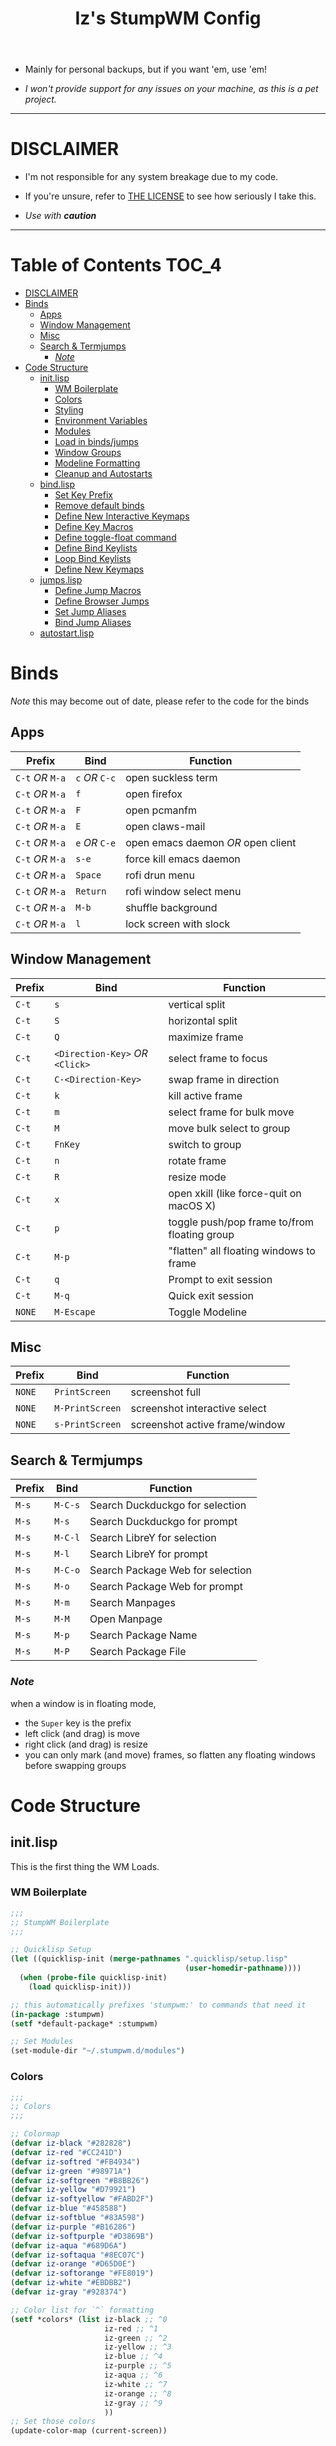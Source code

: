 
#+Title: Iz's StumpWM Config
#+DESCRIPTION: Mainly for personal backups, but if you want 'em, use 'em.
#+KEYWORDS: org-mode, stumpwm, readme, lisp, izder
#+PROPERTY: header-args: :tangle ~/.stumpwm.d :mkdirp t

+ Mainly for personal backups, but if you want 'em, use 'em!

+ /I won't provide support for any issues on your machine, as this is a pet project./

-----

* DISCLAIMER

- I'm not responsible for any system breakage due to my code.

- If you're unsure, refer to [[./LICENSE.txt][THE LICENSE]] to see how seriously I take this.

- /Use with *caution*/

-----

* Table of Contents :TOC_4:
- [[#disclaimer][DISCLAIMER]]
- [[#binds][Binds]]
  - [[#apps][Apps]]
  - [[#window-management][Window Management]]
  - [[#misc][Misc]]
  - [[#search--termjumps][Search & Termjumps]]
    - [[#note][/Note/]]
- [[#code-structure][Code Structure]]
  - [[#initlisp][init.lisp]]
    - [[#wm-boilerplate][WM Boilerplate]]
    - [[#colors][Colors]]
    - [[#styling][Styling]]
    - [[#environment-variables][Environment Variables]]
    - [[#modules][Modules]]
    - [[#load-in-bindsjumps][Load in binds/jumps]]
    - [[#window-groups][Window Groups]]
    - [[#modeline-formatting][Modeline Formatting]]
    - [[#cleanup-and-autostarts][Cleanup and Autostarts]]
  - [[#bindlisp][bind.lisp]]
    - [[#set-key-prefix][Set Key Prefix]]
    - [[#remove-default-binds][Remove default binds]]
    - [[#define-new-interactive-keymaps][Define New Interactive Keymaps]]
    - [[#define-key-macros][Define Key Macros]]
    - [[#define-toggle-float-command][Define toggle-float command]]
    - [[#define-bind-keylists][Define Bind Keylists]]
    - [[#loop-bind-keylists][Loop Bind Keylists]]
    - [[#define-new-keymaps][Define New Keymaps]]
  - [[#jumpslisp][jumps.lisp]]
    - [[#define-jump-macros][Define Jump Macros]]
    - [[#define-browser-jumps][Define Browser Jumps]]
    - [[#set-jump-aliases][Set Jump Aliases]]
    - [[#bind-jump-aliases][Bind Jump Aliases]]
  - [[#autostartlisp][autostart.lisp]]

* Binds

/Note/ this may become out of date, please refer to the code for the binds

** Apps

| Prefix       | Bind     | Function                         |
|--------------+----------+----------------------------------|
| =C-t= /OR/ =M-a=   | =c= /OR/ =C-c= | open suckless term               |
| =C-t= /OR/ =M-a=   | =f=        | open firefox                     |
| =C-t= /OR/ =M-a=   | =F=        | open pcmanfm                     |
| =C-t= /OR/ =M-a=   | =E=        | open claws-mail                  |
| =C-t= /OR/ =M-a=   | =e= /OR/ =C-e= | open emacs daemon /OR/ open client |
| =C-t= /OR/ =M-a=   | =s-e=      | force kill emacs daemon          |
| =C-t= /OR/ =M-a=   | =Space=    | rofi drun menu                   |
| =C-t= /OR/ =M-a=   | =Return=   | rofi window select menu          |
| =C-t= /OR/ =M-a=   | =M-b=      | shuffle background               |
| =C-t= /OR/ =M-a=   | =l=        | lock screen with slock           |

** Window Management

| Prefix | Bind                       | Function                                     |
|--------+----------------------------+----------------------------------------------|
| =C-t=    | =s=                          | vertical split                               |
| =C-t=    | =S=                          | horizontal split                             |
| =C-t=    | =Q=                          | maximize frame                               |
| =C-t=    | =<Direction-Key>= /OR/ =<Click>= | select frame to focus                        |
| =C-t=    | =C-<Direction-Key>=          | swap frame in direction                      |
| =C-t=    | =k=                          | kill active frame                            |
| =C-t=    | =m=                          | select frame for bulk move                   |
| =C-t=    | =M=                          | move bulk select to group                    |
| =C-t=    | =FnKey=                      | switch to group                              |
| =C-t=    | =n=                          | rotate frame                                 |
| =C-t=    | =R=                          | resize mode                                  |
| =C-t=    | =x=                          | open xkill (like force-quit on macOS X)      |
| =C-t=    | =p=                          | toggle push/pop frame to/from floating group |
| =C-t=    | =M-p=                        | "flatten" all floating windows to frame      |
| =C-t=    | =q=                          | Prompt to exit session                       |
| =C-t=    | =M-q=                        | Quick exit session                           |
| =NONE=   | =M-Escape=                   | Toggle Modeline                              |

** Misc

| Prefix | Bind          | Function                        |
|--------+---------------+---------------------------------|
| =NONE=   | =PrintScreen=   | screenshot full                 |
| =NONE=   | =M-PrintScreen= | screenshot interactive select   |
| =NONE=   | =s-PrintScreen= | screenshot active frame/window  |

** Search & Termjumps

| Prefix | Bind  | Function                         |
|--------+-------+----------------------------------|
| =M-s=    | =M-C-s= | Search Duckduckgo for selection  |
| =M-s=    | =M-s=   | Search Duckduckgo for prompt     |
| =M-s=    | =M-C-l= | Search LibreY for selection      |
| =M-s=    | =M-l=   | Search LibreY for prompt         |
| =M-s=    | =M-C-o= | Search Package Web for selection |
| =M-s=    | =M-o=   | Search Package Web for prompt    |
| =M-s=    | =M-m=   | Search Manpages                  |
| =M-s=    | =M-M=   | Open Manpage                     |
| =M-s=    | =M-p=   | Search Package Name              |
| =M-s=    | =M-P=   | Search Package File              |

*** /Note/

when a window is in floating mode,
+ the =Super= key is the prefix
+ left click (and drag) is move
+ right click (and drag) is resize
+ you can only mark (and move) frames, so flatten any floating windows before swapping groups

* Code Structure
** init.lisp

This is the first thing the WM Loads.

*** WM Boilerplate

#+BEGIN_SRC lisp :tangle init.lisp
;;;
;; StumpWM Boilerplate
;;;

;; Quicklisp Setup
(let ((quicklisp-init (merge-pathnames ".quicklisp/setup.lisp"
                                       (user-homedir-pathname))))
  (when (probe-file quicklisp-init)
    (load quicklisp-init)))

;; this automatically prefixes 'stumpwm:' to commands that need it
(in-package :stumpwm)
(setf *default-package* :stumpwm)

;; Set Modules
(set-module-dir "~/.stumpwm.d/modules")
#+END_SRC

*** Colors

#+BEGIN_SRC lisp :tangle init.lisp
;;;
;; Colors
;;;

;; Colormap
(defvar iz-black "#282828")
(defvar iz-red "#CC241D")
(defvar iz-softred "#FB4934")
(defvar iz-green "#98971A")
(defvar iz-softgreen "#B8BB26")
(defvar iz-yellow "#D79921")
(defvar iz-softyellow "#FABD2F")
(defvar iz-blue "#458588")
(defvar iz-softblue "#83A598")
(defvar iz-purple "#B16286")
(defvar iz-softpurple "#D3869B")
(defvar iz-aqua "#689D6A")
(defvar iz-softaqua "#8EC07C")
(defvar iz-orange "#D65D0E")
(defvar iz-softorange "#FE8019")
(defvar iz-white "#EBDBB2")
(defvar iz-gray "#928374")

;; Color list for `^` formatting
(setf *colors* (list iz-black ;; ^0
                     iz-red ;; ^1
                     iz-green ;; ^2
                     iz-yellow ;; ^3
                     iz-blue ;; ^4
                     iz-purple ;; ^5
                     iz-aqua ;; ^6
                     iz-white ;; ^7
                     iz-orange ;; ^8
                     iz-gray ;; ^9
                     ))
;; Set those colors
(update-color-map (current-screen))
#+END_SRC

*** Styling

#+BEGIN_SRC lisp :tangle init.lisp
;;;
;; Styling
;;;

;; Set font and colors for the message window
(set-fg-color iz-white)
(set-bg-color iz-black)
(set-border-color iz-white)
(set-msg-border-width 4)
(set-font "-*-spleen-*-*-*-*-12-*-*-*-*-*-*-*")

;; MouseKeys
(setf *mouse-focus-policy* :click
      ,*float-window-modifier* :SUPER)

;; Welcome
(setq *startup-message* (format nil "^B^8Welcome Izzy!")) ;; Orange

;; Set focus and unfocus colors
(set-focus-color iz-white)
(set-unfocus-color iz-gray)
(set-float-focus-color iz-aqua)
(set-float-unfocus-color iz-softaqua)
#+END_SRC

*** Environment Variables

#+BEGIN_SRC lisp :tangle init.lisp
;;;
;; Env Vars
;;;

;; Set env vars
(setf (getenv "PATH") "/home/izder456/.npm-global/bin:/home/izder456/.cargo/bin:/home/izder456/.local/bin:/home/izder456/.emacs.d/bin:/home/izder456/.local/share/pkg/bin:/bin:/usr/bin:/sbin:/usr/sbin:/usr/X11R6/bin:/usr/local/bin:/usr/local/sbin:/usr/local/jdk-17/bin")
(setf (getenv "PAGER") "most")
#+END_SRC

*** Modules

#+BEGIN_SRC lisp :tangle init.lisp
;;;
;; Modules & their config
;;;

;; Init modules
(init-load-path *module-dir*)
(add-to-load-path "~/.stumpwm.d/extras/scratchpad")

(defvar *modulenames*
	 (list "swm-gaps"
	       "swm-emacs"
	       "scratchpad"
	       "hostname"
	       "battery-portable"
	       "stumpwm-sndioctl"
	       "browse"
	       "searchengines"))

(dolist (modulename *modulenames*)
  (load-module modulename))

;;
; Module Settings
;;

;; swm-gapes
; Set Gaps
(setf swm-gaps:*inner-gaps-size* 8
      swm-gaps:*outer-gaps-size* 10)
; Turn em on
(swm-gaps:toggle-gaps-on)

;; scratchpad
; define default scratchpad term
(defcommand scratchpad-term () ()
  (scratchpad:toggle-floating-scratchpad "term" "st"
                                         :initial-gravity :center
                                         :initial-width 720
                                         :initial-height 480))
; Bind Scratchpad to Super+t
(define-key *top-map* (kbd "s-t") "scratchpad-term")
#+END_SRC

*** Load in binds/jumps

#+BEGIN_SRC lisp :tangle init.lisp
;;;
;; Load in other files
;;;

;; binds
(load "~/.stumpwm.d/bind.lisp")

;; jumps
(load "~/.stumpwm.d/jumps.lisp")
#+END_SRC

*** Window Groups

#+BEGIN_SRC lisp :tangle init.lisp
;; Rename and create new groups
(when *initializing*
  (grename "Ness")
  (gnewbg "Paula")
  (gnewbg "Jeff")
  (gnewbg "Poo"))

;; Group format
(setf *group-format* "%n %t")

;; Window format
(setf *window-format* (format NIL "^(:fg \"~A\")<%25t>" iz-softgreen)
      ,*window-border-style* :tight
      ,*normal-border-width* 4)

;; Time format
(setf *time-modeline-string* "%a, %b %d @%I:%M%p")

;; Message window settings
(setf *message-window-padding* 12
      ,*message-window-y-padding* 10
      ,*message-window-gravity* :top)

;; Input window settings
(setf *input-window-gravity* :center)
#+END_SRC


*** Modeline Formatting

#+BEGIN_SRC lisp :tangle init.lisp
;;;
;; Define Functions
;;;

;; Run a shell command and format the output
(defun run-shell-command-and-format (command)
  (substitute #\Space #\Newline (run-shell-command command t)))

;; Show the kernel version
(defun show-kernel ()
  (run-shell-command-and-format "uname -r"))

;; Show the temperature
(defun show-temp ()
  (run-shell-command-and-format "sysctl -n hw.sensors.cpu0.temp0"))

;; Show the window title
(defun show-window-title ()
  (substitute #\Space #\Newline (window-title (current-window))))

;;;
;; Formatting
;;;

;; Break out modeline formatting
; Constants
(defvar pipe "|")

; Format Lists
(defvar group-fmt (list
                   "^n%g" ;; Default
                   ))
(defvar win-fmt (list
                 "^n%v ^>^7" ;; Default -> Right Allign
                 ))
(defvar status-fmt (list
                    "^n" pipe ;; Default
                    " %h " pipe ;; Hostname
                    " %B " pipe ;; Battery
                    " " '(:eval (show-temp)) pipe;; Cpu Temp
                    " %d " pipe ;; Date
                    ))

; Screen mode line format
(setf *screen-mode-line-format*
      (list "^b(" ;; Yellow
            group-fmt
            "^1 [ " ;; Red
            win-fmt
            "^1] " ;; Red
            "^5[" ;; Magenta
            status-fmt
            "^5]" ;; Magenta
            "^3^b)" ;; Yellow
            ))

; Format Modeline
(setf *mode-line-background-color* iz-black
      ,*mode-line-foreground-color* iz-softyellow
      ,*mode-line-border-color* iz-white
      ,*mode-line-border-width* 4
      ,*mode-line-pad-x* 12
      ,*mode-line-pad-y* 10
      ,*mode-line-timeout* 5)

;; Toggle mode line display
(toggle-mode-line (current-screen) (current-head))
#+END_SRC

*** Cleanup and Autostarts

#+BEGIN_SRC lisp :tangle init.lisp
;; cleanup/autostart
(load "~/.stumpwm.d/autostart.lisp")
#+END_SRC

** bind.lisp

Handling bindings

*** Set Key Prefix

#+BEGIN_SRC lisp :tangle bind.lisp
;;;
;; Bindings
;;;

;; Set prefix key
(set-prefix-key (kbd "C-t"))
#+END_SRC

*** Remove default binds

#+BEGIN_SRC lisp :tangle bind.lisp
(define-key *root-map* (kbd "c") NIL)
(define-key *root-map* (kbd "C-c") NIL)
(define-key *root-map* (kbd "e") NIL)
#+END_SRC

*** Define New Interactive Keymaps

#+BEGIN_SRC lisp :tangle bind.lisp
;;;
;; Make New Keymaps
;;;
(defvar *search-map*
  (let ((map (make-sparse-keymap)))
    map))
(defvar *app-map*
  (let ((map (make-sparse-keymap)))
    map))

(define-key *root-map* (kbd "M-s") *search-map*)
(define-key *top-map* (kbd "M-s") *search-map*)

(define-key *root-map* (kbd "M-a") *app-map*)
(define-key *top-map* (kbd "M-a") *app-map*)
#+END_SRC
*** Define Key Macros

#+BEGIN_SRC lisp :tangle bind.lisp
;;;
;; Bind Macro
;;;

;; Bind shell command to a specified map (default is *root-map*)
(defmacro bind-shell-to-key (key command &optional (map *root-map*))
  `(define-key ,map (kbd ,key) (concatenate 'string "run-shell-command " ,command)))

;; Bind stumpwm command to a specified map (default is *root-map*)
(defmacro bind-to-key (key command &optional (map *root-map*))
  `(define-key ,map (kbd ,key) ,command))

;;;
;; Loop & Bind Macro
;;;

;; Loop through keybind lists and bind them
(defmacro loop-and-bind (key-cmd-list bind-macro &optional (map *root-map*))
  `(sb-thread:make-thread
    (lambda ()
      (dolist (key-cmd ,key-cmd-list) (,bind-macro (first key-cmd) (second key-cmd) ,map)))))
#+END_SRC

*** Define toggle-float command

#+BEGIN_SRC lisp :tangle bind.lisp
;; Push/Pop Current Window Into a Floating group
(defcommand toggle-float () ()
  (sb-thread:make-thread
   (lambda ()
     (if (float-window-p (current-window))
         (unfloat-this)
         (float-this)))))
#+END_SRC

*** Define Bind Keylists

#+BEGIN_SRC lisp :tangle bind.lisp
;;;
;; Bind Key Lists
;;;

;; Set Special keys
(defvar *my-special-key-commands*
  '(("Print" "scrot -F ~/Pictures/screenshot-`date +%F`.png")
    ("M-Print" "scrot -s -F ~/Pictures/screenshot-split-`date +%F`.png")
    ("s-Print" "scrot -u -F ~/Pictures/screenshot-activewin-`date +%F`.png")
    ("XF86AudioRaiseVolume" "volume-up")
    ("XF86AudioLowerVolume" "volume-down")
    ("XF86AudioMute" "toggle-mute")))

;; Set Shell Keys
(defvar *my-shell-key-commands*
  '(("c" "st")
    ("C-c" "st")
    ("l" "slock")
    ("M-b" "feh --bg-fill $(shuf -n1 -e /usr/local/share/backgrounds/*)")))

;; Set App Keys
(defvar *my-app-key-commands*
  '(("E" "claws-mail")
    ("F" "pcmanfm")))

;; Set Rofi Keys
(defvar *my-rofi-key-commands*
  '(("SPC" "rofi -i -show-icons -show drun")
    ("RET" "rofi -i -show-icons -show window")))

;; Raw StumpWM Window-managing Commands
(defvar *my-wm-window-commands*
  '(("M-ESC" "mode-line")
    ("M-q" "quit")
    ("m" "mark")
    ("x" "xkill")
    ("M" "gmove-marked")
    ("C-Up" "exchange-direction up")
    ("C-Down" "exchange-direction down")
    ("C-Left" "exchange-direction left")
    ("C-Right" "exchange-direction right")
    ("p" "toggle-float")
    ("M-p" "flatten-floats")))

;; Raw StumpWM Module Commands
(defvar *my-wm-module-commands*
  '(("f" "browse")
    ("s-e" "emacs-daemon-kill-force")
    ("e" "swm-emacs")
    ("C-e" "swm-emacs")))
#+END_SRC

*** Loop Bind Keylists

#+BEGIN_SRC lisp :tangle bind.lisp
;;;
;; Loop & Bind with Macros from earlier
;;;

;; Bind shell keys to *app-map*
(defvar *my-shell-key-thread*
  (loop-and-bind *my-shell-key-commands* bind-shell-to-key *app-map*))

;; Bind app keys to *app-map*
(defvar *my-app-key-thread*
  (loop-and-bind *my-app-key-commands* bind-shell-to-key *app-map*))

;; Bind rofi keys to *app-map*
(defvar *my-rofi-key-thread*
  (loop-and-bind *my-rofi-key-commands* bind-shell-to-key *app-map*))

;; Bind module command keys to *app-map*
(defvar *my-wm-module-thread*
  (loop-and-bind *my-wm-module-commands* bind-to-key *app-map*))

;; Bind shell keys to *root-map*
(defvar *my-shell-key-thread2*
  (loop-and-bind *my-shell-key-commands* bind-shell-to-key *root-map*))

;; Bind app keys to *root-map*
(defvar *my-app-key-thread2*
  (loop-and-bind *my-app-key-commands* bind-shell-to-key *root-map*))

;; Bind rofi keys to *root-map*
(defvar *my-rofi-key-thread2*
  (loop-and-bind *my-rofi-key-commands* bind-shell-to-key *root-map*))

;; Bind module command keys to *rootmap*
(defvar *my-wm-module-thread2*
  (loop-and-bind *my-wm-module-commands* bind-to-key *root-map*))

;; Bind special keys to *top-map*
(defvar *my-special-key-thread*
  (loop-and-bind *my-special-key-commands* bind-shell-to-key *top-map*))

;; Bind window management command keys to *root-map*
(defvar *my-wm-window-thread*
  (loop-and-bind *my-wm-window-commands* bind-to-key *root-map*))
#+END_SRC

*** Define New Keymaps

#+BEGIN_SRC lisp :tangle bind.lisp
(define-key *root-map* (kbd "M-s") '*search-map*)
(define-key *root-map* (kbd "M-a") '*app-map*)
#+END_SRC

** jumps.lisp

These are my Web/Term jump macros for /easy-peasy/ manpage searching or websurfing

*** Define Jump Macros

#+BEGIN_SRC lisp :tangle jumps.lisp
;;;
;; Jump Macros
;;;

;; Term Jump commands
(defmacro make-term-jump (name command term)
 `(defcommand ,(intern name) (search)
    ((:rest ,(concatenate 'string name " termsearch: ")))
    (nsubstitute #\+ #\Space search)
    (run-shell-command (format nil "~a -e sh -c '~a ~a | most'" ,term ,command search))))
#+END_SRC

*** Define Browser Jumps

#+BEGIN_SRC lisp :tangle jumps.lisp
;;
; Browser
;;

;; Module Settings
; Set homepage
(setf browse::*homepage* "http://68k.news")

; Set browser exe
(setf searchengines:*search-browser-executable* "firefox-esr")

;; Macro for search engine defines
(defmacro define-searchengine (selection-name prompt-name url description key-selection key-prompt)
 `(progn
    (searchengines:make-searchengine-selection ,selection-name ,url ,description :map *search-map* :key ,key-selection)
    (searchengines:make-searchengine-prompt ,prompt-name ,description ,url ,description :map *search-map* :key ,key-prompt)))

;; Set Search Engine Params
(defparameter *URL-DDG* "https://duckduckgo.com/?q=~a")
(defparameter *URL-LIBRE* "https://search.ahwx.org/search.php?q=~a")
(defparameter *URL-PORTS* "https://openports.eu/search?q=~a")

(define-searchengine "search-ddg-selection" "search-ddg-prompt" *URL-DDG* "DuckDuckGo search" "M-C-s" "M-s")
(define-searchengine "search-libre-selection" "search-libre-prompt" *URL-LIBRE* "LibreY search" "M-C-l" "M-l")
(define-searchengine "search-ports-selection" "search-ports-prompt" *URL-PORTS* "Ports Search" "M-C-o" "M-o")
#+END_SRC

*** Set Jump Aliases

#+BEGIN_SRC lisp :tangle jumps.lisp
;;;
;; Define Jumps
;;;

;; Define Terminal Jumps
(make-term-jump "mansearch" "apropos" "st")
(make-term-jump "manpage" "man" "st")
(make-term-jump "pkgname" "pkg_info -Q" "st")
(make-term-jump "pkgloc" "pkg_locate" "st")
#+END_SRC

*** Bind Jump Aliases

#+BEGIN_SRC lisp :tangle jumps.lisp
;;;
;; Bind Jump Defines from Earlier
;;;

;; Keybindings for Terminal Jumps
(define-key *search-map* (kbd "M-m") "mansearch")
(define-key *search-map* (kbd "M-M") "manpage")
(define-key *search-map* (kbd "M-p") "pkgname")
(define-key *search-map* (kbd "M-P") "pkgloc")
#+END_SRC

** autostart.lisp

#+BEGIN_SRC lisp :tangle autostart.lisp

;; Start Slynk Server
(ql:quickload :slynk)
(slynk:create-server :dont-close t)

;; Play Startup sound
(defun play-startup-sound ()
  (run-shell-command "sleep 1 && ffplay -autoexit -nodisp ~/.local/sfx/okdesuka.wav"))

(defun set-default-sounds ()
  (run-shell-command "sndioctl input.level=0.74")
  (run-shell-command "sndioctl output.level=1.00"))

;; Startup Sound
(set-default-sounds)
(play-startup-sound)

;; which-key interactive
(which-key-mode)

;; Finish Threads
(defvar *bind-thread-list*
  (list *my-special-key-thread*
	,*my-wm-window-thread*
	,*my-shell-key-thread*
	,*my-app-key-thread*
	,*my-rofi-key-thread*
	,*my-wm-module-thread*
	,*my-shell-key-thread2*
	,*my-app-key-thread2*
	,*my-rofi-key-thread2*
	,*my-wm-module-thread2*))
(dolist (threadname *bind-thread-list*)
  (sb-thread:join-thread threadname))
#+END_SRC
-----
